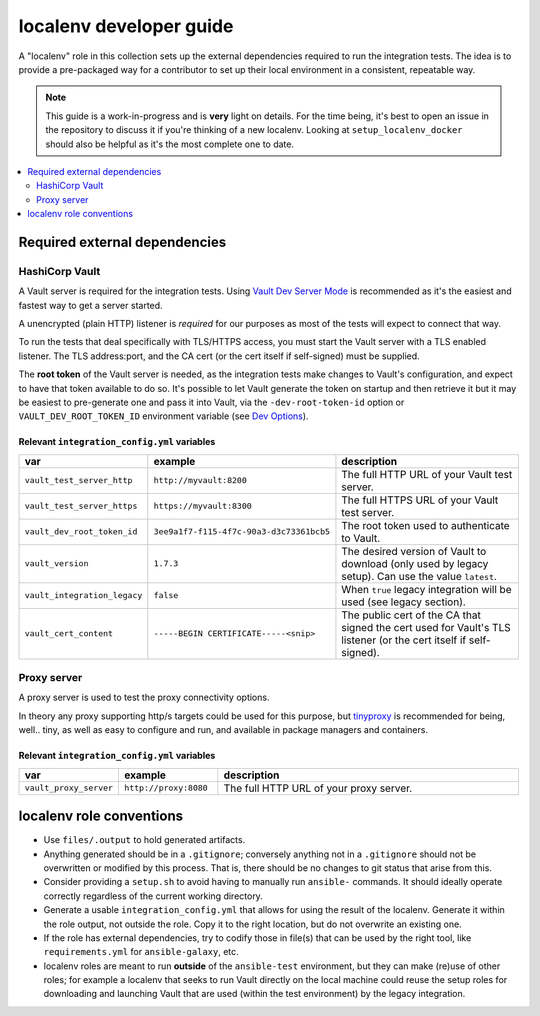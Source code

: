 .. _ansible_collections.community.hashi_vault.docsite.localenv_developer_guide:

************************
localenv developer guide
************************

A "localenv" role in this collection sets up the external dependencies required to run the integration tests. The idea is to provide a pre-packaged way for a contributor to set up their local environment in a consistent, repeatable way.

..  note::

  This guide is a work-in-progress and is **very** light on details. For the time being, it's best to open an issue in the repository to discuss it if you're thinking of a new localenv. Looking at ``setup_localenv_docker`` should also be helpful as it's the most complete one to date.


.. contents::
  :local:
  :depth: 2


Required external dependencies
==============================

HashiCorp Vault
---------------

A Vault server is required for the integration tests. Using `Vault Dev Server Mode <https://www.vaultproject.io/docs/concepts/dev-server>`_ is recommended as it's the easiest and fastest way to get a server started.

A unencrypted (plain HTTP) listener is *required* for our purposes as most of the tests will expect to connect that way.

To run the tests that deal specifically with TLS/HTTPS access, you must start the Vault server with a TLS enabled listener. The TLS address:port, and the CA cert (or the cert itself if self-signed) must be supplied.

The **root token** of the Vault server is needed, as the integration tests make changes to Vault's configuration, and expect to have that token available to do so. It's possible to let Vault generate the token on startup and then retrieve it but it may be easiest to pre-generate one and pass it into Vault, via the ``-dev-root-token-id`` option or ``VAULT_DEV_ROOT_TOKEN_ID`` environment variable (see `Dev Options <https://www.vaultproject.io/docs/commands/server#dev-options>`_).

Relevant ``integration_config.yml`` variables
^^^^^^^^^^^^^^^^^^^^^^^^^^^^^^^^^^^^^^^^^^^^^

.. csv-table::
  :header: "var", "example", "description"
  :widths: 15, 20, 65

  "``vault_test_server_http``", "``http://myvault:8200``", "The full HTTP URL of your Vault test server."
  "``vault_test_server_https``", "``https://myvault:8300``", "The full HTTPS URL of your Vault test server."
  "``vault_dev_root_token_id``", "``3ee9a1f7-f115-4f7c-90a3-d3c73361bcb5``", "The root token used to authenticate to Vault."
  "``vault_version``", "``1.7.3``", "The desired version of Vault to download (only used by legacy setup). Can use the value ``latest``."
  "``vault_integration_legacy``", "``false``", "When ``true`` legacy integration will be used (see legacy section)."
  "``vault_cert_content``", "``-----BEGIN CERTIFICATE-----<snip>``", "The public cert of the CA that signed the cert used for Vault's TLS listener (or the cert itself if self-signed)."


Proxy server
------------

A proxy server is used to test the proxy connectivity options.

In theory any proxy supporting http/s targets could be used for this purpose, but `tinyproxy <https://github.com/tinyproxy/tinyproxy>`_ is recommended for being, well.. tiny, as well as easy to configure and run, and available in package managers and containers.

Relevant ``integration_config.yml`` variables
^^^^^^^^^^^^^^^^^^^^^^^^^^^^^^^^^^^^^^^^^^^^^

.. csv-table::
  :header: "var", "example", "description"
  :widths: 15, 20, 65

  "``vault_proxy_server``", "``http://proxy:8080``", "The full HTTP URL of your proxy server."

localenv role conventions
=========================

* Use ``files/.output`` to hold generated artifacts.
* Anything generated should be in a ``.gitignore``; conversely anything not in a ``.gitignore`` should not be overwritten or modified by this process. That is, there should be no changes to git status that arise from this.
* Consider providing a ``setup.sh`` to avoid having to manually run ``ansible-`` commands. It should ideally operate correctly regardless of the current working directory.
* Generate a usable ``integration_config.yml`` that allows for using the result of the localenv. Generate it within the role output, not outside the role. Copy it to the right location, but do not overwrite an existing one.
* If the role has external dependencies, try to codify those in file(s) that can be used by the right tool, like ``requirements.yml`` for ``ansible-galaxy``, etc.
* localenv roles are meant to run **outside** of the ``ansible-test`` environment, but they can make (re)use of other roles; for example a localenv that seeks to run Vault directly on the local machine could reuse the setup roles for downloading and launching Vault that are used (within the test environment) by the legacy integration.
